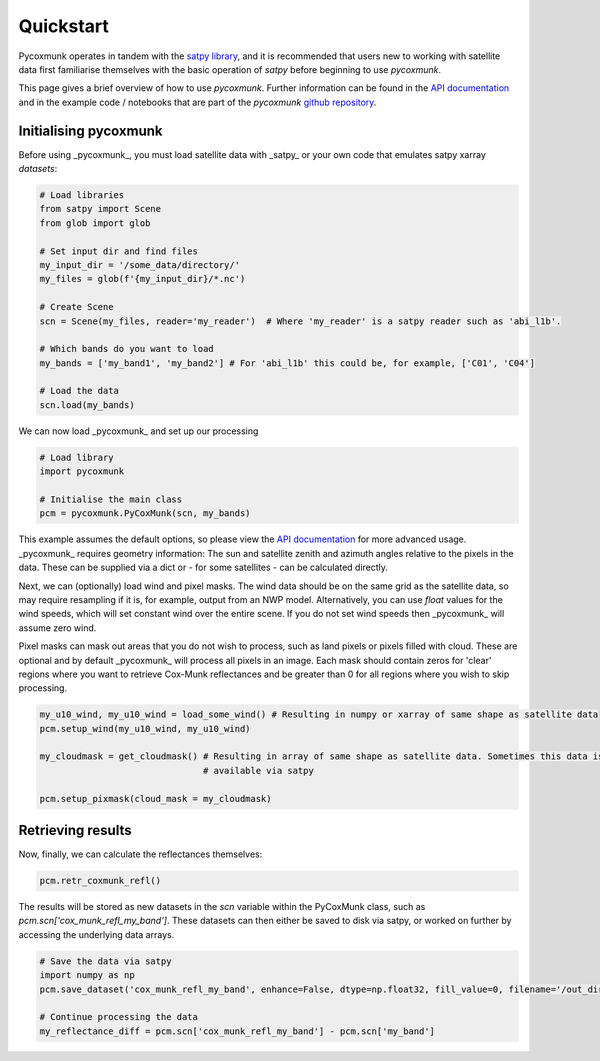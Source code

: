 .. _PCM_Quickstart:

==========
Quickstart
==========

Pycoxmunk operates in tandem with the  `satpy library <https://github.com/pytroll/satpy>`_, and it is recommended that
users new to working with satellite data first familiarise themselves with the basic operation of `satpy` before
beginning to use `pycoxmunk`.

This page gives a brief overview of how to use `pycoxmunk`. Further information can be found in the
`API documentation <./pcm_api.html>`_ and in the example code / notebooks that are part of the `pycoxmunk`
`github repository <https://github.com/simonrp84/PyCoxMunk/tree/main/Examples>`_.

Initialising pycoxmunk
======================

Before using _pycoxmunk_, you must load satellite data with _satpy_ or your own code that emulates satpy xarray
`datasets`:

.. code-block:: python

    # Load libraries
    from satpy import Scene
    from glob import glob

    # Set input dir and find files
    my_input_dir = '/some_data/directory/'
    my_files = glob(f'{my_input_dir}/*.nc')

    # Create Scene
    scn = Scene(my_files, reader='my_reader')  # Where 'my_reader' is a satpy reader such as 'abi_l1b'.

    # Which bands do you want to load
    my_bands = ['my_band1', 'my_band2'] # For 'abi_l1b' this could be, for example, ['C01', 'C04']

    # Load the data
    scn.load(my_bands)

We can now load _pycoxmunk_ and set up our processing

.. code-block:: python

    # Load library
    import pycoxmunk

    # Initialise the main class
    pcm = pycoxmunk.PyCoxMunk(scn, my_bands)


This example assumes the default options, so please view the `API documentation <./pcm_api.html>`_ for more advanced usage.
_pycoxmunk_ requires geometry information: The sun and satellite zenith and azimuth angles relative to the pixels in the
data. These can be supplied via a dict or - for some satellites - can be calculated directly.

Next, we can (optionally) load wind and pixel masks. The wind data should be on the same grid as the satellite data, so
may require resampling if it is, for example, output from an NWP model. Alternatively, you can use `float` values for
the wind speeds, which will set constant wind over the entire scene. If you do not set wind speeds then _pycoxmunk_ will
assume zero wind.

Pixel masks can mask out areas that you do not wish to process, such as land pixels or pixels filled with cloud. These
are optional and by default _pycoxmunk_ will process all pixels in an image. Each mask should contain zeros for 'clear'
regions where you want to retrieve Cox-Munk reflectances and be greater than 0 for all regions where you wish to skip
processing.

.. code-block:: python

    my_u10_wind, my_u10_wind = load_some_wind() # Resulting in numpy or xarray of same shape as satellite data
    pcm.setup_wind(my_u10_wind, my_u10_wind)

    my_cloudmask = get_cloudmask() # Resulting in array of same shape as satellite data. Sometimes this data is
                                   # available via satpy

    pcm.setup_pixmask(cloud_mask = my_cloudmask)



Retrieving results
==================

Now, finally, we can calculate the reflectances themselves:

.. code-block:: python

    pcm.retr_coxmunk_refl()

The results will be stored as new datasets in the `scn` variable within the PyCoxMunk class, such as
`pcm.scn['cox_munk_refl_my_band']`. These datasets can then either be saved to disk via satpy, or worked on further by
accessing the underlying data arrays.

.. code-block:: python

    # Save the data via satpy
    import numpy as np
    pcm.save_dataset('cox_munk_refl_my_band', enhance=False, dtype=np.float32, fill_value=0, filename='/out_dir/file.tif')

    # Continue processing the data
    my_reflectance_diff = pcm.scn['cox_munk_refl_my_band'] - pcm.scn['my_band']